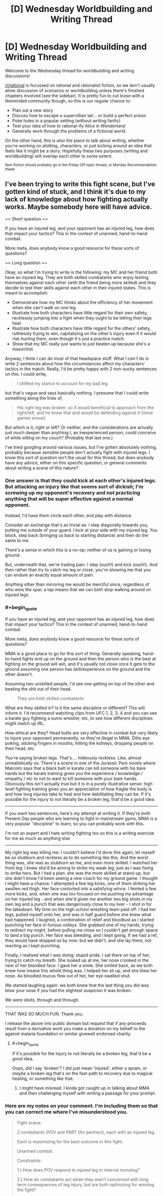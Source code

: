 #+TITLE: [D] Wednesday Worldbuilding and Writing Thread

* [D] Wednesday Worldbuilding and Writing Thread
:PROPERTIES:
:Author: AutoModerator
:Score: 15
:DateUnix: 1586358308.0
:END:
Welcome to the Wednesday thread for worldbuilding and writing discussions!

[[/r/rational]] is focussed on rational and rationalist fiction, so we don't usually allow discussion of scenarios or worldbuilding unless there's finished chapters involved (see the sidebar). It /is/ pretty fun to cut loose with a likeminded community though, so this is our regular chance to:

- Plan out a new story
- Discuss how to escape a supervillian lair... or build a perfect prison
- Poke holes in a popular setting (without writing fanfic)
- Test your idea of how to rational-ify /Alice in Wonderland/
- Generally work through the problems of a fictional world.

On the other hand, this is /also/ the place to talk about writing, whether you're working on plotting, characters, or just kicking around an idea that feels like it might be a story. Hopefully these two purposes (writing and worldbuilding) will overlap each other to some extent.

^{Non-fiction should probably go in the Friday Off-topic thread, or Monday Recommendation thead}


** I've been trying to write this fight scene, but I've gotten kind of stuck, and I think it's due to my lack of knowledge about how fighting actually works. Maybe somebody here will have advice.

== Short question ==

If you have an injured leg, and your opponent has an injured leg, how does that impact your tactics? This in the context of unarmed, hand-to-hand combat.

More meta, does anybody know a good resource for these sorts of questions?

== Long question ==

Okay, so what I'm trying to write is the following: my MC and her friend both have an injured leg. They are both skilled combatants who enjoy testing themselves against each other (with the friend being more skilled) and they decide to test their skills against each other in their injured states. This is meant to accomplish:

- Demonstrate how my MC thinks about the efficiency of her movement when she can't walk on one leg
- Illustrate how both characters have little regard for their own safety, recklessly jumping into a fight when they ought to be letting their legs heal
- Illustrate how both characters have little regard for the others' safety, ruthlessly trying to win, capitalizing on the other's injury even if it would risk hurting them, even though it's just a practice match.
- Show that my MC really just wants to just beaten up because she's a masochist.

Anyway, I think I can do most of that headspace stuff. What I /can't/ do is write 2 sentences about how the circumstances affect my characters' tactics in the match. Really, I'd be pretty happy with 2 non-sucky sentences on this. I could write,

#+begin_quote
  I shifted my stance to account for my bad leg
#+end_quote

but that's vague and says basically nothing. I presume that I could write something along the lines of,

#+begin_quote
  His right leg was broken, so it would beneficial to approach from the right/left, and he knew that and would be defending against it [mind games ensue]
#+end_quote

But which is it, right or left? Or neither, and the considerations are actually just much deeper than anything I, an inexperienced person, could conceive of while sitting on my couch? (Probably that last one.)

I've tried googling around various issues, but I've gotten absolutely nothing, probably because sensible people don't actually fight with injured legs. I know this sort of question isn't the usual for this thread, but does anybody have any advice, either on this specific question, or general comments about writing a scene of this nature?
:PROPERTIES:
:Author: tjhance
:Score: 5
:DateUnix: 1586386485.0
:END:

*** One answer is that they could kick at each other's injured legs. But attacking an injury like that seems sort of dickish; I'm screwing up my opponent's recovery and not practicing anything that will be super effective against a normal opponent.

Instead, I'd have them circle each other, and play with distance.

Consider an exchange that's as trivial as: I step diagonally towards you, putting me outside of your guard. I kick at your side with my injured leg. You block, step back (bringing us back to starting distance) and then do the same to me.

There's a sense in which this is a no-op; neither of us is gaining or losing ground.

But, underneath that, we're trading pain. I step (ouch!) and kick (ouch!). And then rather than try to catch my leg or close, you're showing me that you can endure an exactly equal amount of pain.

Anything other than mirroring me would be merciful since, regardless of who wins the spar, a tap means that we can both stop walking around on injured legs.
:PROPERTIES:
:Author: best_cat
:Score: 3
:DateUnix: 1586392992.0
:END:


*** #+begin_quote
  If you have an injured leg, and your opponent has an injured leg, how does that impact your tactics? This in the context of unarmed, hand-to-hand combat.

  More meta, does anybody know a good resource for these sorts of questions?
#+end_quote

MMA is a good place to go for this sort of thing. Generally speaking, hand-to-hand fights end up on the ground and then the person who is the best at fighting on the ground will win, and it's usually not close once it gets to the ground assuming one person has skill/experience on the ground and the other doesn't.

Assuming two unskilled people, I'd see one getting on top of the other and beating the shit out of their head.

#+begin_quote
  They are both skilled combatants
#+end_quote

What are they skilled in? Is it the same discipline or different? This will inform it. I'd recommend watching clips from UFC 1, 2, 3, 4 and you can see a karate guy fighting a sumo wrestler, etc, to see how different disciplines might match up IRL.

How ethical are they? Head butts are very effective in combat but very likely to injure your opponent permanently, so they're illegal in MMA. Ditto eye poking, sticking fingers in mouths, hitting the kidneys, dropping people on their head, etc.

You're saying broken legs. That's.... hideously reckless. Like, almost unrealistically so. There's a scene in one of the Jurassic Park novels where Malcolm says that a black belt in karate can kill someone with his bare hands but the karate training gives you the experience / knowledge / empathy / etc to not to want to kill someone with your bare hands. Obviously this isn't actually true but it is in a purely illustrative sense: high level fighting training gives you an appreciation of how fragile the body is and how long injuries take to heal and how debilitating they can be. If it's possible for the injury to not literally be a broken leg, that'd be a good idea.

--------------

If you want two sentences, here's my attempt at writing it. If they're both Present Day people who are learning to fight in mainstream gyms, MMA is a very popular "discipline" to learn, so you can probably work with this.

I'm not an expert and I hate writing fighting too so this is a writing exercise for me as much as anything else

--------------

My right leg was killing me: I couldn't believe I'd done this again, let myself be so stubborn and reckless as to do something like this. And the worst thing was, she was as stubborn as me, and even more skilled. I watched her front leg: I knew she'd be aiming to strike my weak leg, just as I was fixing to strike hers. But I had a plan: she was the more skilled at stand-up, but she didn't know I'd been seeing a new coach for my ground game. I thought I might have a chance. I attempted a few leg kicks, one of them striking her swollen red thigh. Her face contorted into a satisfying wince. I feinted a few more kicks, and, when she was too focused on me pushing my advantage on her injured leg - and when she'd given me another two big shots in my own leg and a punch that was dangerously close to my liver - I shot in for the takedown. My time on the high school wrestling team paid off: I had her legs, pulled myself onto her, and was in half guard before she knew what had happened. I laughed, a combination of relief and bloodlust as I started punching her face in furious volleys. She grabbed one of my hands, trying to redirect my might, before pulling me close so I couldn't get enough space to land a big punch. Her face was bleeding, and I kept going. If we had a ref, they would have stopped us by now: but we didn't, and she lay there, not reacting as I kept punching.

Finally, I realised what I was doing: stupid pride. I sat there on top of her, trying to catch my breath. She looked up at me, her nose crooked in the nest of her bloodied face. I gave her a smile. She smiled back, as we both knew how insane this whole thing was. I helped her sit up, and she blew her nose. As bloodied mucus flew out of her, her eye swelled shut.

We started laughing again: we both knew that the last thing you did was blow your nose if you had the slightest suspicion it was broken.

We were idiots, through and through.

--------------

THAT WAS SO MUCH FUN. Thank you.

I release the above into public domain but request that if any proceeds result from a derivative work you make a donation on my behalf to the against malaria foundation or similar givewell endorsed charity.
:PROPERTIES:
:Author: MagicWeasel
:Score: 2
:DateUnix: 1586393359.0
:END:

**** #+begin_quote
  If it's possible for the injury to not literally be a broken leg, that'd be a good idea.
#+end_quote

Oops, did I say 'broken'? I did just mean 'injured', either a sprain, or /maybe/ a broken leg that's on the fast-path to recovery due to magical healing, or something like that.
:PROPERTIES:
:Author: tjhance
:Score: 3
:DateUnix: 1586394734.0
:END:

***** I might have misread. I kinda got caught up in talking about MMA and then challenging myself with writing a passage for your prompt.
:PROPERTIES:
:Author: MagicWeasel
:Score: 1
:DateUnix: 1586394832.0
:END:


*** Here are my notes on your comment. I'm including them so that you can correct me where I've misunderstood you.

#+begin_quote
  Fight scene.

  2 combatants (POV and PART (for partner)), each with an injured leg.

  Each is maximizing for the best outcome in this fight.

  Unarmed combat.

  Constraints:

  1.) How does POV respond to injured leg in internal monolog?

  2.) How do combatants act when they aren't concerned with long term consequences of leg injury, but are both optimizing for winning the fight?

  3.) How do combatants act when they aren't concerned with long term consequences of the other's injury, but are instead optimizing for winning this fight?

  4.) How does POV act when they are a 'masochist.'

  [[/u/tjhance][u/tjhance]] is confident in 'headspace stuff,' but isn't confident in how that headspace stuff will affect the behaviors of the combatants.

  It seems to be that the main issue is in 'simulating' what an experienced fighter would do under the circumstances.

  Q: How to best write an engaging fight scene under the listed circumstances.
#+end_quote

Shit, yeah. That's tough, lol. It's a theme in HPMOR that playwrights must in a sense encompass their characters, such that you will be able to predict what they will do in any situation. So, it seems that you're asking the right questions, which is a great start.

It seems to me that in order to how a character would respond in Situation X, one must know how a character would respond in any given situation, which I think that we can break down into two separate parts.

1.) How would an experienced hand-to-hand combatant react in any given situation?

2.) How would a masochist react in any given situation?

For 1.) My best guess is to start studying a couple of MMA fights. * If you can internalize a few general principles of the field, then you've won. If you know, for instance (I'm not trained in MMA so this is only a hypothetical), that all fighters seek to drain their opponents stamina faster than their own, then you already have the 'win condition' for both your combatants. From the generalized 'win condition,' simplify that into the steps that each combatant would take while getting there. Once you're able to imagine what you would need to do to win a fight, you then add the fact that both you and an opponent have an injured leg. Remember, you're still trying to reach that win-condition. How must you change your approach with this new complication?

To generalize, the goal here is to take one big problem (how to simulate what a trained unarmed combatant would do in Situation X) and break it down into a series of slightly smaller problems (how to simulate what a trained fighter thinks will win any given match). Keep simplifying the problem over and over, and when you can isolate the core algorithm that the fighters use to make decisions, you've won.

For 2.) Second verse same as the first. What does a masochist do in any given situation? For this question, I would probably brush up on the evolutionary psychology of masochism (which I have n. Remember, the goal is to find that root algorithm. If you know the why behind why a masochist behaves; if you know the core goal in their behavior, then you'll know how to write your story such that a masochist must act in a particular way in order to satisfy their values.

Your question was super interesting and detailed, and so I couldn't help but interrupt my day in order to externalize these ideas. I hope that you're able to get something out of this, lol.

*[[https://www.youtube.com/watch?v=7FYgoHwzTIA]], is a video I found. I haven't watched it, but I imagine it might be a good conceptual starting point on research.

* Also, Miyamoto Musashi's The Book of Five Rings seems to be a popular (if somewhat esoteric) primer on how the field of swordplay can be translated to find a winning strategy on every field. It may or may not be helpful.
:PROPERTIES:
:Author: MadVaughn
:Score: 1
:DateUnix: 1586393530.0
:END:


*** A lot of this, assuming skilled combatants will come down to style. Legs are a driving force for kinetic strikes be they with the hands or the feet (look at a few basic instructions in boxing or karate style punches if this isn't intuitive). In "soft" throw/grapple options legs are needed for maintining center of gravity (throws), or obtaining/maintaining purchase on the scrum of the ground.

To write this well you probably need to pick a final move used and move backwards to the injury that was overcome, make sure you understand both the physics of what was pulled off and why it /hurt/ (and potentially what long term injury was invited), so much to pull it off. From there you can back off to what the antagonist pulled off and what your MC did.

I don't hate to tell you to look at a Gray's anatomy and a few instructional videos on how to hit and where to hit and why, because the old adage write what you know. It sounds like you have a MC and foil who are skilled at mayhem, and no offence, you don't seem to be; the reasources I'd look at (in addition too the various suggestion for watching experts work) is the simple concepts so you can get a feel for why.

On a more visceral level getting your leg knee or ankle SNAFU in a fight, speaking as a tall wiry type who wants to capitalize on those items with the more robust sort, in sporting rules is game, they won, in the scrum it's take them to ground and fight dirty time, before you'd have a chance to screw up the other person's leg. If you can't stand on it: you aren't kicking with it or the other leg; throwing them is generally asking to fail a throw and be at a disadvantage when they grapple; and punching without footwork, just from core and arms, eh it's not good but maybe you have a bigger biceps/calves ratio.

TLDR: I'd suggest discarding the double leg injury, no is really going to go for a leg when down one against someone, (being down a leg isn't being down a rook or bishop, it's being down a queen knight/bishop and rook on a side) it's a call for calling the match as a concession or immediate escalation to impolite/debilitating/fatal dissassembly techniques

Disclaimer:I'm a enthusiastic amateur in the field of unarmed combat; my school required 3 classes I took the forth; I only know enough to keep out of or get out of trouble. Hand to hand is an odd duck when training people, reflexes happen a lot more than escalated purportional violence when in the ring, so the little trading I've given trends towards killing as the objective.
:PROPERTIES:
:Author: Empiricist_or_not
:Score: 1
:DateUnix: 1586399586.0
:END:


*** Answering this from personal and witnessed experience.

During stand-up fights, pretty much all power starts at the legs. If you can't plant your legs, your punches (especially female punches) aren't going to have any weight behind them.

With one good leg, you can plant it and throw a hard cross or hook, but your weight is going to end up on your bad leg so you better connect. Depending on the severity of the injury that could mean a slower recovery leaving room for a counterattack, or falling over altogether.

If your MC is markedly larger than her opponent or way better at grappling she'd probably want to lunge off her good foot and then tackle her opponent to the ground where she can leverage her size and the injured leg means less (not nothing, but less).

Forget about kicking, unless your MC is big into jumping kicks (a la karate kid) because you are either using the bad leg to kick or to plant and both are important. I had a match years ago where I broke my toe early on, which isn't even that crippling of an injury, and it basically ruined my kicks. Something more serious would've made a /meaningfully strong/ kick inpossible.

As a final aside, people can take more punishment than you'd expect and keep fighting. I watched a guy I knew break his collar bone in a wrestling match and continue for 5 long minutes, and that wasn't even life or death. That's one of the more painful bone breaks, too.
:PROPERTIES:
:Author: chillanous
:Score: 1
:DateUnix: 1586457021.0
:END:


** [deleted]
:PROPERTIES:
:Score: 2
:DateUnix: 1586390223.0
:END:

*** So the biggest issue I see with this is that under known physics, an FTL machine is necessarily a time machine as well. You could play with that, or just handwave it away, "our previous models of physics were wrong."

The two technologies that you mentioned seem very well suited to facilitating space travel. I could see a good story focusing on expansion into space, especially with an eye toward acquiring the classified material that enables anti-gravity (which I would make strangelets, 'cause those are neat).

Other generic sci-fi technologies which could be worth exploring include power generation (I would personally use zero-point energy rather than fusion), and force fields as you mentioned, as well as a teleporter.
:PROPERTIES:
:Author: surt2
:Score: 3
:DateUnix: 1586485910.0
:END:


** Was wondering what are some likely scenarios to which a ruler would take most his army out of the castle to war and leave it virtually undefended?
:PROPERTIES:
:Author: TyrAlexander
:Score: 2
:DateUnix: 1586378833.0
:END:

*** A few possibilities come to mind:

- The ruler is expecting a battle against overwhelming odds, and lots of siege weaponry, so the castle would be a deathtrap for anyone who stays in it rather than helpful. The ruler abandons the castle to fall back and regroup with more allied forces.

- The ruler has very limited forces and is embarking on a mission to attack (or defend against an attack) on a crucially important person, place, or resource, and cannot spare even a token defense force to hold the castle (or the objective is of so much greater importance that the castle is negligible in comparison).

- The castle has been left as a deathtrap for the enemy. The water and/or food reserves have been poisoned, maybe intentionally as a baited trap. Or perhaps there is a secret entrance that the ruler will use to access the castle at night and butcher any enemy forces who try to occupy it.
:PROPERTIES:
:Author: Norseman2
:Score: 4
:DateUnix: 1586385944.0
:END:


*** This happened regularly in the crusades. Lords would take their men and go to the middle east, leaving their castle with their wives and a handful of guards.

There's also the "Empty Fort Strategy" [[https://en.wikipedia.org/wiki/Empty_Fort_Strategy]] where you try to fake out your opponent.

A related ruse would be to tell the castle garrison to make it look like there are a ton of guards still in the castle. Maybe they run around maintaining a bunch of distinct fires, so that the enemy sees the smoke of 20 cooking fires and assumes there are 100+ men inside the castle walls. Or the inside guards could get clever with their patrols to make it look like there are a lot of people.

This would make the enemy deploy their forces so they're able to respond to an big attack coming from inside the castle. Meanwhile, the actual army is somewhere else
:PROPERTIES:
:Author: best_cat
:Score: 4
:DateUnix: 1586393414.0
:END:


*** In addition to Norseman's suggestions, rather than facing overwhelming odds the ruler could believe they are the one with an overwhelming advantage. If you think it very unlikely that anyone could sneak around your army or attack from some other direction, and you expect a quick, clean victory against whomever you are attacking, then it makes sense. Why leave 10% of your army behind if you are facing a seemingly easy battle and bigger advantage = statistically smaller losses? Generally speaking, if you bring 1000 men to attack 500, you will lose fewer soldiers than if you brought only 900.

That said, the ruler would probably be a bit arrogant if they did this, or at least a gambler. You never know when the enemy has an ace up their sleeve or someone else decides to backstab you.
:PROPERTIES:
:Author: Rhamni
:Score: 2
:DateUnix: 1586393770.0
:END:

**** My takeaway from all three suggestions is 1. Either give the lord a clear reason for bringing his entire force either give him an decisive advantage, make him a risk taker, or a clear disadvantage that he couldn't afford to leave many troops behind. 2. My tiny force of 100 could overcome a stronger force with clever tactics such Zhuge Liang's Empty Fort Strategy. 3. That my story shouldn't be about achieving victory but a delaying tactic to til the bulk of the forces return.
:PROPERTIES:
:Author: TyrAlexander
:Score: 1
:DateUnix: 1586415153.0
:END:


** I'm trying to identify a pile of details for a setting where the people are notably better off than in the present, but can still be recognized as being a future iteration of present-day society. (I may not know how any of these would actually be accomplished, but I can still write Star Trek fanfiction even without knowing how to build a warp drive.) Not a paradise, but somewhere a good number of people from today's first-world societies might consider immigrating to.

Given the general shape of the points I've jotted down so far, can you think of any important aspects I'm forgetting?

- Some bad things happened. People fought back, and tried various ways to keep them from happening again, with varying levels of success and side-effects. The more successful approaches led to those groups becoming wealthier and more militarily effective, thus gaining international prestige, thus leading less-successful groups to try to emulate them.
- Standard economies include:

  - a Basic Universal Income (plus whatever further tweaks are needed to avoid any rampant inflation or other problems therefrom);
  - single-payer health-care (including dentistry, prescriptions, psych, etc);
  - effectively free tuition;
  - widespread unionization;

    - ? Possibly: Lots of worker-owned businesses;

  - national ministries of ombudsmen, embedded into the other ministries and able to accept complaints about them, without those complaints getting lost in internal processes that never find any fault by the bureaucrats;

    - police held accountable for their actions by non-police-dominated investigations;

  - significant surveillance of the finances of politicians and elected officials;
  - political tweaks to prevent regulatory capture, gerrymandering, capturing of courts by political parties;
  - strong anti-trust legislation;
  - rules against vulture capitalism;
  - externality costs that are currently offloaded onto the general public by capitalist corporations reloaded right back onto them, so that they can't extract private profit by making the world worse for the public as a whole;
  - actually-effective money-laundering prevention, even when dealing with international shenanigans (such as corporations claiming to be headquartered in Ireland when nearly-to-all of their business is conducted elsewhere);
  - a fairly low number of people earning more than, say, ten times the average salary of skilled professional engineers, doctors, or generals, and a near-total lack of billionaires;
  - personal privacy protections for average citizens at least as good as Europe's current GDPR, including effective anti-tracking regulations on the ad insdustry;
  - better understanding of how brains work, more widespread acceptance of neurodiversity (including diversenesses that we of the present-day are unaware of);
  - architecture generally including the principles of handicap/disability-focused design (much like how subtitles and wheelchair ramps have improved the lives of more than people with deafness and paraplegia);
  - To a much better extent than in present, improvements made to the lives of various marginalized groups, to the extent that they're effectively not really marginalized anymore. (Eg, in Canada, getting around the political problems and finally coming to generally-mutually-acceptable solutions for First Nations reconciliation, treaties, and other disagreements.)
  - copyrights lasting no more than 15 years (as has been mathematically demonstrated to be the longest term that can provide more good than harm);
  - penal systems focused on rehabilitation and recompense to the harmed rather than gratuitious punishment or corporate-owned-prison profiteering;
  - ? Possibly: Widespread application of future-prediction market techniques to improve various proposed plans
:PROPERTIES:
:Author: DataPacRat
:Score: 1
:DateUnix: 1586625206.0
:END:
